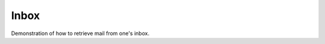 =================================================================================
Inbox
=================================================================================

Demonstration of how to retrieve mail from one's inbox.
